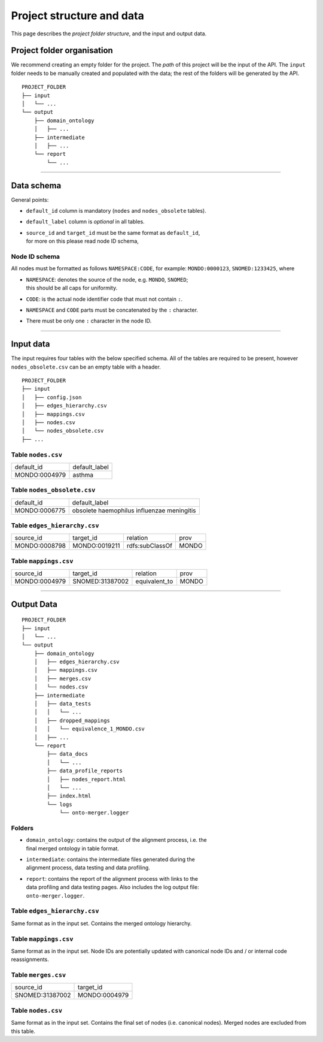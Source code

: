 Project structure and data
===========================

This page describes the *project folder structure*, and the input and output
data.


Project folder organisation
----------------------------

We recommend creating an empty folder for the project.  The *path* of this
project will be the input of the API.  The ``input`` folder needs to be
manually created and populated with the data; the rest of the folders will be
generated by the API.

::

    PROJECT_FOLDER
    ├── input
    │   └── ...
    └── output
        ├── domain_ontology
        │   ├── ...
        ├── intermediate
        │   ├── ...
        └── report
            └── ...


--------------------


Data schema
-------------

General points:

* ``default_id`` column is mandatory (``nodes`` and ``nodes_obsolete`` tables).
* ``default_label`` column is *optional* in all tables.
* | ``source_id`` and ``target_id`` must be the same format as ``default_id``,
  | for more on this please read node ID schema,

Node ID schema
^^^^^^^^^^^^^^^^^^^

All nodes must be formatted as follows ``NAMESPACE:CODE``, for example:
``MONDO:0000123``, ``SNOMED:1233425``, where

* | ``NAMESPACE``: denotes the source of the node, e.g. ``MONDO``, ``SNOMED``;
  | this should be all caps for uniformity.
* ``CODE``: is the actual node identifier code that must not contain ``:``.
* ``NAMESPACE`` and ``CODE`` parts must be concatenated by the ``:`` character.
* There must be only one ``:`` character in the node ID.





--------------------


Input data
-----------

The input requires four tables with the below specified schema.
All of the tables are required to be present, however ``nodes_obsolete.csv``
can be an empty table with a header.

::

    PROJECT_FOLDER
    ├── input
    │   ├── config.json
    │   ├── edges_hierarchy.csv
    │   ├── mappings.csv
    │   ├── nodes.csv
    │   └── nodes_obsolete.csv
    ├── ...


Table ``nodes.csv``
^^^^^^^^^^^^^^^^^^^

+---------------+---------------+
| default_id    | default_label |
+---------------+---------------+
| MONDO:0004979 | asthma        |
+---------------+---------------+


Table ``nodes_obsolete.csv``
^^^^^^^^^^^^^^^^^^^^^^^^^^^^^^

+---------------+--------------------------------------------+
| default_id    | default_label                              |
+---------------+--------------------------------------------+
| MONDO:0006775 | obsolete haemophilus influenzae meningitis |
+---------------+--------------------------------------------+


Table ``edges_hierarchy.csv``
^^^^^^^^^^^^^^^^^^^^^^^^^^^^^^

+---------------+---------------+-----------------+-------+
| source_id     | target_id     | relation        | prov  |
+---------------+---------------+-----------------+-------+
| MONDO:0008798 | MONDO:0019211 | rdfs:subClassOf | MONDO |
+---------------+---------------+-----------------+-------+


Table ``mappings.csv``
^^^^^^^^^^^^^^^^^^^^^^

+---------------+-----------------+---------------+-------+
| source_id     | target_id       | relation      | prov  |
+---------------+-----------------+---------------+-------+
| MONDO:0004979 | SNOMED:31387002 | equivalent_to | MONDO |
+---------------+-----------------+---------------+-------+


--------------------


Output Data
------------

::

    PROJECT_FOLDER
    ├── input
    │   └── ...
    └── output
        ├── domain_ontology
        │   ├── edges_hierarchy.csv
        │   ├── mappings.csv
        │   ├── merges.csv
        │   └── nodes.csv
        ├── intermediate
        │   ├── data_tests
        │   │   └── ...
        │   ├── dropped_mappings
        │   │   └── equivalence_1_MONDO.csv
        │   ├── ...
        └── report
            ├── data_docs
            │   └── ...
            ├── data_profile_reports
            │   ├── nodes_report.html
            │   └── ...
            ├── index.html
            └── logs
                └── onto-merger.logger

Folders
^^^^^^^^^^^^^^^^^^^^^^^^^^^^^^

* | ``domain_ontology``: contains the output of the alignment process, i.e. the
  | final merged ontology in table format.
* | ``intermediate``: contains the intermediate files generated during the
  | alignment process, data testing and data profiling.
* | ``report``: contains the report of the alignment process with links to the
  | data profiling and data testing pages.  Also includes the log output file:
  | ``onto-merger.logger``.


Table ``edges_hierarchy.csv``
^^^^^^^^^^^^^^^^^^^^^^^^^^^^^^

Same format as in the input set.  Contains the merged ontology hierarchy.


Table ``mappings.csv``
^^^^^^^^^^^^^^^^^^^^^^^^^^^^^^

Same format as in the input set.  Node IDs are potentially updated with
canonical node IDs and / or internal code reassignments.

Table ``merges.csv``
^^^^^^^^^^^^^^^^^^^^^

+-----------------+---------------+
| source_id       | target_id     |
+-----------------+---------------+
| SNOMED:31387002 | MONDO:0004979 |
+-----------------+---------------+

Table ``nodes.csv``
^^^^^^^^^^^^^^^^^^^^^

Same format as in the input set.  Contains the final set of nodes
(i.e. canonical nodes).
Merged nodes are excluded from this table.

